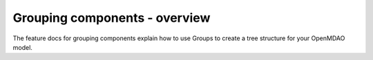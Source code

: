 
.. `Grouping components - overview`

Grouping components - overview
==============================

The feature docs for grouping components explain how to use Groups to create a
tree structure for your OpenMDAO model.
